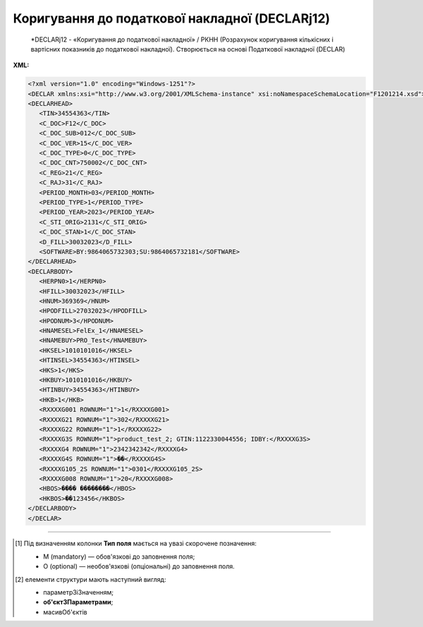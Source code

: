 ##########################################################################################################################
**Коригування до податкової накладної (DECLARj12)**
##########################################################################################################################

.. epigraph::

   *DECLARj12 - «Коригування до податкової накладної» / РКНН (Розрахунок коригування кількісних і вартісних показників до податкової накладної). Створюється на основі Податкової накладної (DECLAR)

**XML:**

.. code:: xml

   <?xml version="1.0" encoding="Windows-1251"?>
   <DECLAR xmlns:xsi="http://www.w3.org/2001/XMLSchema-instance" xsi:noNamespaceSchemaLocation="F1201214.xsd">
   <DECLARHEAD>
      <TIN>34554363</TIN>
      <C_DOC>F12</C_DOC>
      <C_DOC_SUB>012</C_DOC_SUB>
      <C_DOC_VER>15</C_DOC_VER>
      <C_DOC_TYPE>0</C_DOC_TYPE>
      <C_DOC_CNT>750002</C_DOC_CNT>
      <C_REG>21</C_REG>
      <C_RAJ>31</C_RAJ>
      <PERIOD_MONTH>03</PERIOD_MONTH>
      <PERIOD_TYPE>1</PERIOD_TYPE>
      <PERIOD_YEAR>2023</PERIOD_YEAR>
      <C_STI_ORIG>2131</C_STI_ORIG>
      <C_DOC_STAN>1</C_DOC_STAN>
      <D_FILL>30032023</D_FILL>
      <SOFTWARE>BY:9864065732303;SU:9864065732181</SOFTWARE>
   </DECLARHEAD>
   <DECLARBODY>
      <HERPN0>1</HERPN0>
      <HFILL>30032023</HFILL>
      <HNUM>369369</HNUM>
      <HPODFILL>27032023</HPODFILL>
      <HPODNUM>3</HPODNUM>
      <HNAMESEL>FelEx_1</HNAMESEL>
      <HNAMEBUY>PRO_Test</HNAMEBUY>
      <HKSEL>1010101016</HKSEL>
      <HTINSEL>34554363</HTINSEL>
      <HKS>1</HKS>
      <HKBUY>1010101016</HKBUY>
      <HTINBUY>34554363</HTINBUY>
      <HKB>1</HKB>
      <RXXXXG001 ROWNUM="1">1</RXXXXG001>
      <RXXXXG21 ROWNUM="1">302</RXXXXG21>
      <RXXXXG22 ROWNUM="1">1</RXXXXG22>
      <RXXXXG3S ROWNUM="1">product_test_2; GTIN:1122330044556; IDBY:</RXXXXG3S>
      <RXXXXG4 ROWNUM="1">2342342342</RXXXXG4>
      <RXXXXG4S ROWNUM="1">��</RXXXXG4S>
      <RXXXXG105_2S ROWNUM="1">0301</RXXXXG105_2S>
      <RXXXXG008 ROWNUM="1">20</RXXXXG008>
      <HBOS>���� ��������</HBOS>
      <HKBOS>��123456</HKBOS>
   </DECLARBODY>
   </DECLAR>

.. role:: orange

.. raw:: html

    <embed>
    <iframe src="https://docs.google.com/spreadsheets/d/e/2PACX-1vQxinOWh0XZPuImDPCyCo0wpZU89EAoEfEXkL-YFP0hoA5A27BfY5A35CZChtiddQ/pubhtml?gid=921587842&single=true" width="1100" height="5000" frameborder="0" marginheight="0" marginwidth="0">Loading...</iframe>
    </embed>

-------------------------

.. [#] Під визначенням колонки **Тип поля** мається на увазі скорочене позначення:

   * M (mandatory) — обов'язкові до заповнення поля;
   * O (optional) — необов'язкові (опціональні) до заповнення поля.

.. [#] елементи структури мають наступний вигляд:

   * параметрЗіЗначенням;
   * **об'єктЗПараметрами**;
   * :orange:`масивОб'єктів`

.. data from table (remember to renew time to time)

   I	DECLAR				Початок документа
   1	DECLARHEAD				Основна інформація по документу (початок блоку)
   1.1	TIN			Код платника	Значенням елемента є код платника згідно з ЄДРПОУ (Реєстраційний (обліковий) номер з Тимчасового реєстру ДПА України) або реєстраційний номер облікової картки платника (номер паспорта, записаний як послідовність двох великих літер української абетки та шести цифр)
   1.2	C_DOC		Рядок	Код документа	J12 – податкова накладна (юр. особа), F12 – податкова накладна (фіз. особа)
   1.3	C_DOC_SUB		Рядок	Підтип документа	Відповідає значенню елемента C_DOC_SUB з довідника звітних документів
   1.4	C_DOC_VER		Рядок	Номер версії	Відповідає значенню елемента C_DOC_VER з довідника звітних документів
   1.5	C_DOC_TYPE		Число позитивне	№ нового звітного документа	Для першого поданого (звітного) документа в періоді значення даного елемента дорівнює 0, кожний наступний новий звітний (уточнюючий) документ цього ж типу для даного звітного періоду має значення цього елемента, збільшеного на одиницю
   1.6	C_DOC_CNT		Число позитивне	№ однотипного документа в періоді	Якщо в одному звітному періоді подається кілька однотипних документів, то значення даного елемента містить порядковий номер для кожного документа в даному періоді. Перший (звітний) документ має номер 1. При формуванні електронного документа, що є новим звітним (уточнюючим) до поданого раніше (звітного) (значення елемента C_DOC_TYPE 0), нумерація однотипних документів в періоді (значення елемента C_DOC_CNT) повинна залишатись незмінною щодо нумерації звітного документа, показники якого виправляються
   1.7	C_REG			Код області ДПІ отримувача	Код області заповнюється згідно з довідником державних податкових інспекцій
   1.8	C_RAJ			Код адміністративного району ДПІ отримувача	Код адміністративного району заповнюється згідно з довідником державних податкових інспекцій
   1.9	PERIOD_MONTH			Звітній місяць	Звітним місяцем вважається останній місяць у звітному періоді (для місяців - це порядковий номер місяця, для I, II, III, IV кварталів - це 3, 6, 9, 12 місяць відповідно, для I та II півріч - 6 та 12 відповідно, для 9 місяців - 9, для року - 12)
   1.10	PERIOD_TYPE			Тип звітного періоду	1-місяць, 2-квартал, 3-півріччя, 4 - дев’ять місяців, 5-рік
   1.11	PERIOD_YEAR			Звітний рік	Формат рррр
   1.12	C_STI_ORIG			Код ДПІ, до якої подається оригінал документа	Код ДПІ вибирається з довідника інспекцій, є числовим значенням, яке відповідає формулі: значення елемента C_REG*100 + значення елемента C_RAJ
   1.13	C_DOC_STAN			Стан документа	Приймає фіксовані значення: • 1 - звітний документ • 2 - новий звітний документ • 3 - уточнюючий документ
   1.14	LINKED_DOCS			Перелік пов’язаних документів. Даний елемент є вузловим і складається з ряду елементів з іменем DOC, кожний з яких містить інформацію про окремий	Містить відповідний перелік документів: для основного документа – посилання на додатки, які подаються до нього; для додатка – посилання на основний документ; для квитанції – на документ, що квитується. Елемент DOC має обов’язкові атрибути : NUM - Номер пов’язаного документа в переліку TYPE - Тип зв’язку. Даний атрибут приймає фіксовані значення : 1 – посилання на додаток, 2 – посилання на основний документ, 3 – посилання на документ, що квитувався
   1.15	D_FILL		Дата (ДДММРРРР)		Дата заповнення документа платником
   1.16	SOFTWARE			Сигнатура програмного забезпечення	Текстовий рядок - ідентифікатор програмного засобу, за допомогою якого сформовано документ
   2	DECLARBODY				Зміст документа (початок блоку)
   2.1	HERPN0			Відмітка: Підлягає реєстрації в ЄРПН постачальником (продавцем)	1 – так, 0 – ні
   2.2	HERPN			Відмітка: Підлягає реєстрації в ЄРПН отримувачем (покупцем)	1 – так, 0 – ні
   2.3	R01G1		Число від 1 до 9	Зведена податкова накладна	1 – так, 0 – ні
   2.4	R03G10S		Рядок	Складена на операції, звільнені від оподаткування	Ставиться помітка «Без ПДВ» у разі складання податкової накладної на операції з постачання товарів/послуг, які звільняються від оподаткування (п. 17 Порядку № 1307)
   2.5	HORIG1			Позначка «Видається покупцю»	1 – так, 0 – ні
   2.6	HTYPR			Залишається у продавця (тип причини)	Зазначається тип причини: 01 - Збільшення компенсації вартості поставлених товарів/послуг; 02 - Постачання неплатнику податку; 03 - Постачання товарів/послуг у рахунок оплати праці фізичним особам, які перебувають у трудових відносинах із платником податку; 04 - Постачання у межах балансу для невиробничого використання; 05 - Ліквідація основних засобів за самостійним рішенням платника податку; 06 - Переведення виробничих основних засобів до складу невиробничих; 07 - Вивезення товарів за межі митної території України; 08 - Постачання для операцій, які не є об’єктом оподаткування податком на додану вартість; 09 - Постачання для операцій, які звільнені від оподаткування податком на додану вартість; 10 - Визначення при анулюванні реєстрації платника податку податкових зобов’язань за товарами/послугами, необоротними активами, суми податку по яких були включені до складу податкового кредиту та не були використані в оподатковуваних операціях у межах господарської діяльності; 11 - Складена за щоденними підсумками операцій. 12 - Постачання неплатнику, в якій зазначається назва покупця; 13 - Використання виробничих або невиробничих засобів, інших товарів/послуг не в господарській діяльності; 14 - Складена отримувачем (покупцем) послуг від нерезидента; 15 - Складена на суму перевищення ціни придбання товарів/послуг над фактичною ціною їх постачання; 16 - Складена на суму перевищення балансової (залишкової) вартості необоротних активів над фактичною ціною їх постачання; 17 - Складена на суму перевищення собівартості самостійно виготовлених товарів/послуг над фактичною ціною їх постачання В інших випадках у верхній лівій частині податкової накладної тип причини не зазначається (нулі, прочерки та інші знаки чи символи не проставляються)
   2.7	HFILL		Дата (ДДММРРРР)	Дата виписки податкової накладної	
   2.8	HNUM		Ціле число	Порядковый номер ПН	
   2.9	HNUM1		Ціле число	Код діяльностi	
   2.10	HPODFILL		Дата (ДДММРРРР)	Дата виписки РКПН	
   2.11	HPODNUM		Ціле число	Порядковый номер РКПН	
   2.12	HPODNUM1		Ціле число	Код діяльностi	
   2.13	HPODNUM2		Ціле число	Числовий номер філії	
   2.14	HNAMESEL			Особа (платник податку) - продавець	Найменування; прізвище, ім’я, по батькові - для фізичної особи-підприємця)
   2.15	HNAMEBUY			Особа (платник податку) - покупець	Найменування; прізвище, ім’я, по батькові - для фізичної особи-підприємця)
   2.16	HKSEL		Ціле число	Індивідуальний податковий номер продавця	
   2.17	HNUM2		Ціле число	Числовий номер філії	
   2.18	HTINSEL	M	Ціле число (10)	Податковий номер платника або серія і номер паспорта	Загальний тип «Код ЄДРПОУ (ДРФО підприємця: числа, або № паспорта)». На WEB у блоці «Продавець», заповнюється із GLN номера (код ЄДРПОУ)
   2.19	HKS		Число	Код ознаки джерела податкового номера відповідно до реєстру, якому належить податковий номер особи	"Код Продавця. Зазначається значення:
   1 - Єдиний державний реєстр підприємств та організацій України (ЄДРПОУ);
   
   2 - Державний реєстр фізичних осіб – платників податків (ДРФО);
   
   3 - реєстраційний (обліковий) номер платника податків, який присвоюється контролюючими органами (для платників податків, які не включені до ЄДРПОУ);
   
   4 - серія (за наявності) та номер паспорта (для фізичних осіб, які через свої релігійні переконання відмовляються від прийняття реєстраційного номера облікової картки платника податків та офіційно повідомили про це відповідний контролюючий орган і мають відмітку у паспорті)."
   2.20	HKBUY		Ціле число	Індивідуальний податковий номер покупця	
   2.21	HFBUY		Ціле число	Код філії покупця	
   2.22	HTINBUY	M	Ціле число (10)	Податковий номер платника або серія і номер паспорта	Загальний тип «Код ЄДРПОУ (ДРФО підприємця: числа, або № паспорта)». На WEB у блоці «Покупець», заповнюється із GLN номера (код ЄДРПОУ)
   2.23	HKB		Число	Код ознаки джерела податкового номера відповідно до реєстру, якому належить податковий номер особи	"Код Покупця. Зазначається значення:
   1 - Єдиний державний реєстр підприємств та організацій України (ЄДРПОУ);
   
   2 - Державний реєстр фізичних осіб – платників податків (ДРФО);
   
   3 - реєстраційний (обліковий) номер платника податків, який присвоюється контролюючими органами (для платників податків, які не включені до ЄДРПОУ);
   
   4 - серія (за наявності) та номер паспорта (для фізичних осіб, які через свої релігійні переконання відмовляються від прийняття реєстраційного номера облікової картки платника податків та офіційно повідомили про це відповідний контролюючий орган і мають відмітку у паспорті)."
   2.24	R001G03		Число з плаваючою точкою	Сума коригування	Сума коригування податкового зобов’язання та податкового кредиту (- / +), у тому числі: R02G9 та R02G111.
   2.25	R02G9		Число з плаваючою точкою	Сума коригування за основною ставкою	Сума коригування податкового зобов’язання та податкового кредиту за основною ставкою (- / +). Тег R02G9 заповнюється складанням усіх тегів RXXXXG11_10 по позиціях, для яких у тегу RXXXXG008 вказано 20% ставка, після чого значення округляються до 2-х знаків після коми включно
   2.26	R02G111		Число з плаваючою точкою	Сума коригування за ставкою 7 %	Сума коригування податкового зобов’язання та податкового кредиту за ставкою 7 % (- / +). Тег R02G111 заповнюється складанням усіх тегів RXXXXG11_10 по позиціях, для яких у тегу RXXXXG008 вказано 7% ставка, після чого значення округляються до 2-х знаків після коми включно
   2.27	R03G14		Позитивні числові дані 2 знаки після коми	Сума коригування податкового зобов’язання та податкового кредиту за ставкою 14% (-) (+)	
   2.28	R01G9		Число з плаваючою точкою	Усього підлягають коригуванню обсяги постачання без урахування податку на додану вартість, що оподатковуються за основною ставкою (-) (+) (код ставки 20)	Підсумкова сума повинна сходитись з сумою документа-підстави (інакше помилки): - при формуванні DECLARJ12 на основі COMDOC012 різниця між R01G9 і ВсьогоПоДокументу/СумаБезПДВ повинна складати 0 грн - при формуванні DECLARJ12 на основі DOCCORINVOICE різниця між R01G9 і CorrectionTaxableAmount не повинна перевищувати 0.02 грн
   2.29	R01G111		Число з плаваючою точкою	Усього підлягають коригуванню обсяги постачання без урахування податку на додану вартість, що оподатковуються за ставкою 7 % (-) (+) (код ставки 7)	Підсумкова сума повинна сходитись з сумою документа-підстави (інакше помилки): - при формуванні DECLARJ12 на основі COMDOC012 різниця між R01G111 і ВсьогоПоДокументу/СумаБезПДВ повинна складати 0 грн - при формуванні DECLARJ12 на основі DOCCORINVOICE різниця між R01G111 і CorrectionTaxableAmount не повинна перевищувати 0.02 грн
   2.30	R01G14		Позитивні числові дані 2 знаки після коми	Усього підлягають коригуванню обсяги постачання без урахування податку на додану вартість, що оподатковуються за ставкою 14% (-) (+) (код ставки 14)	
   2.31	R006G03		Число з плаваючою точкою	Усього підлягають коригуванню обсяги постачання без урахування податку на додану вартість, що оподатковуються за ставкою 0 % (-) (+) (код ставки 901)	Підсумкова сума повинна сходитись з сумою документа-підстави (інакше помилки): - при формуванні DECLARJ12 на основі COMDOC012 різниця між R006G03 і ВсьогоПоДокументу/СумаБезПДВ повинна складати 0 грн - при формуванні DECLARJ12 на основі DOCCORINVOICE різниця між R006G03 і CorrectionTaxableAmount не повинна перевищувати 0.02 грн
   2.32	R007G03		Число з плаваючою точкою	Усього підлягають коригуванню обсяги постачання без урахування податку на додану вартість, що оподатковуються за ставкою 0% (-) (+) (код ставки 902)	Підсумкова сума повинна сходитись з сумою документа-підстави (інакше помилки): - при формуванні DECLARJ12 на основі COMDOC012 різниця між R007G03 і ВсьогоПоДокументу/СумаБезПДВ повинна складати 0 грн - при формуванні DECLARJ12 на основі DOCCORINVOICE різниця між R007G03 і CorrectionTaxableAmount не повинна перевищувати 0.02 грн
   2.33	R01G11		Число з плаваючою точкою	Усього підлягають коригуванню обсяги операцій, звільнених від оподаткування (-) (+) (код ставки 903)	Підсумкова сума повинна сходитись з сумою документа-підстави (інакше помилки): - при формуванні DECLARJ12 на основі COMDOC012 різниця між R01G11 і ВсьогоПоДокументу/СумаБезПДВ повинна складати 0 грн - при формуванні DECLARJ12 на основі DOCCORINVOICE різниця між R01G11 і CorrectionTaxableAmount не повинна перевищувати 0.02 грн
   2.34	RXXXXG001			Номер рядка податкової накладної, що коригується або додається	
   2.35	RXXXXG21	M	Число від 1 до … 9999	Код причини	Причина коригування: 101 - Зміна ціни 102 - Зміна кількості 103 - Повернення товару або авансових платежів 104 - Зміна номенклатури 201 - Коригування зведеної податкової накладної, складеної відповідно до пункту 198.5 статті 198 ПКУ 202 - Коригування зведеної податкової накладної, складеної відповідно до пункту 199.1 статті 199 ПКУ 203 - Коригування зведеної податкової накладної, складеної відповідно до абзацу 11 пункту 201.4 статті 201 ПКУ 301 - Виправлення помилки (пункт 24 Порядку заповнення податкової накладної) 302 - Усунення неоднозначностей 303 - Зменшення обсягу при нульовій кількості 304 - Зменшення кількості при нульовому обсягу
   2.36	RXXXXG22	M	Число від 1 до … 9999	Номер групи коригування	В колонці дві позиції (з документа-підстави і дубльована), що складають групу і нумеруються однаковим числом
   2.37	RXXXXG3S			Найменування товару/послуги	Номенклатура товарів/послуг продавця
   2.38	RXXXXG4			Код товару згідно з УКТ ЗЕД товару	
   2.39	RXXXXG4S			Одиниця виміру товару	
   2.40	RXXXXG105_2S			Текст	
   2.41	RXXXXG5		Число з плаваючою точкою	Кількість товарів	Кількість (об’єм, обсяг). В разі виписки податкової накладної на послуги, використовується тег: RXXXXG5S
   2.42	RXXXXG6		Число з плаваючою точкою	Ціна позиції без урахування ПДВ	Ціна постачання одиниці товару / послуги без урахування ПДВ
   2.43	RXXXXG7		Число з плаваючою точкою	Зміна ціни (-) (+)	Зміна ціни (-) (+) при коригуванні вартості
   2.44	RXXXXG8		Число з плаваючою точкою	Кількість постачання товарів/послуг	Кількість постачання товарів/послуг при коригуванні вартості
   2.45	RXXXXG008		Ціле число	Ставка ПДВ	
   2.46	RXXXXG009		Ціле число	Код пільги R003G10S	
   2.47	RXXXXG010		Число з плаваючою точкою	Графа 10 = Графа 6 * Графа 7	Сума без ПДВ
   2.48	RXXXXG11_10		Число, 6 знаків після коми	Сума податку на додану вартість	
   2.49	R0301G1D		Дата (ДДММРРРР)	Дата складання податкової накладної	
   2.50	R0301G2		Число від 1 до … 9999999	Порядковий номер податкової накладної	
   2.51	R0301G3		Число	Порядковий номер податкової накладної	Ознака спеціальної податкової накладної. Допустимі значення: 2, 3, 4, 5, 7
   2.52	R0301G4		Число від 1 до … 9999	Порядковий номер податкової накладної	
   2.53	R0301G5			Реєстраційний номер податкової накладної	
   2.54	R0302G1D		Дата (ДДММРРРР)	Дата складання розрахунку коригування до податкової накладної	
   2.55	R0302G2		Число від 1 до … 9999999	Порядковий номер розрахунку коригування	
   2.56	R0302G3		Число	Порядковий номер розрахунку коригування	
   2.57	R0302G4		Число від 1 до … 9999	Порядковий номер розрахунку коригування	
   2.58	R0302G5			Реєстраційний номер розрахунку коригування	
   2.59	HBOS		Рядок	Прізвище особи, яка склала податкову накладну	
   2.60	HKBOS		10 цифр або 2 букви і 6 цифр або 9 цифр	Реєстраційний номер облікової картки платника податків або серія та номер паспорта або номер ID картки	
   2.61	R003G10S		Рядок	Відповідні пункти, якими передбачено звільнення від оподаткування	

